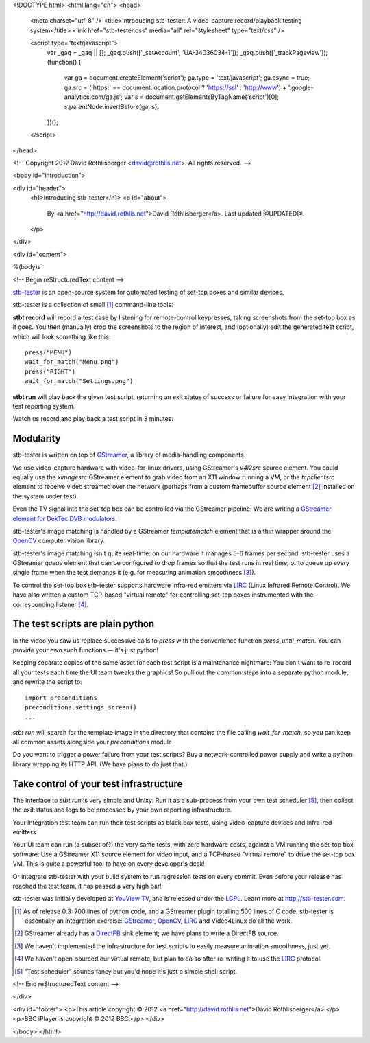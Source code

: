 <!DOCTYPE html>
<html lang="en">
<head>
  <meta charset="utf-8" />
  <title>Introducing stb-tester: A video-capture record/playback testing system</title>
  <link href="stb-tester.css" media="all" rel="stylesheet" type="text/css" />

  <script type="text/javascript">
    var _gaq = _gaq || [];
    _gaq.push(['_setAccount', 'UA-34036034-1']);
    _gaq.push(['_trackPageview']);
    (function() {
      var ga = document.createElement('script'); ga.type = 'text/javascript'; ga.async = true;
      ga.src = ('https:' == document.location.protocol ? 'https://ssl' : 'http://www') + '.google-analytics.com/ga.js';
      var s = document.getElementsByTagName('script')[0]; s.parentNode.insertBefore(ga, s);
    })();
  </script>

</head>

<!-- Copyright 2012 David Röthlisberger <david@rothlis.net>. All rights reserved. -->

<body id="introduction">

<div id="header">
  <h1>Introducing stb-tester</h1>
  <p id="about">
    By <a href="http://david.rothlis.net">David Röthlisberger</a>.
    Last updated @UPDATED@.
  </p>
</div>

<div id="content">

%(body)s

<!-- Begin reStructuredText content -->

`stb-tester`_ is an open-source system for automated testing of set-top boxes
and similar devices.

stb-tester is a collection of small [#small]_ command-line tools:

**stbt record** will record a test case by listening for remote-control
keypresses, taking screenshots from the set-top box as it goes. You then
(manually) crop the screenshots to the region of interest, and (optionally)
edit the generated test script, which will look something like this::

    press("MENU")
    wait_for_match("Menu.png")
    press("RIGHT")
    wait_for_match("Settings.png")

**stbt run** will play back the given test script, returning an exit status of
success or failure for easy integration with your test reporting system.

Watch us record and play back a test script in 3 minutes:

.. raw:: html

    <iframe
    src="http://player.vimeo.com/video/47773636?title=0&byline=0&portrait=0"
    width="640" height="480" frameborder="0"
    webkitAllowFullScreen mozallowfullscreen allowFullScreen></iframe>


Modularity
----------

stb-tester is written on top of `GStreamer`_, a library of media-handling
components.

We use video-capture hardware with video-for-linux drivers, using GStreamer's
`v4l2src` source element. You could equally use the `ximagesrc` GStreamer
element to grab video from an X11 window running a VM, or the `tcpclientsrc`
element to receive video streamed over the network (perhaps from a custom
framebuffer source element [#fbsrc]_ installed on the system under test).

Even the TV signal into the set-top box can be controlled via the GStreamer
pipeline: We are writing a `GStreamer element for DekTec DVB modulators`_.

stb-tester's image matching is handled by a GStreamer `templatematch` element
that is a thin wrapper around the `OpenCV`_ computer vision library.

stb-tester's image matching isn't quite real-time: on our hardware it manages
5-6 frames per second. stb-tester uses a GStreamer `queue` element that can be
configured to drop frames so that the test runs in real time, or to queue up
every single frame when the test demands it (e.g. for measuring animation
smoothness [#animation]_).

To control the set-top box stb-tester supports hardware infra-red emitters via
`LIRC`_ (Linux Infrared Remote Control). We have also written a custom
TCP-based "virtual remote" for controlling set-top boxes instrumented with the
corresponding listener [#virtualremote]_.


The test scripts are plain python
---------------------------------

In the video you saw us replace successive calls to `press` with the
convenience function `press_until_match`. You can provide your own such
functions — it's just python!

Keeping separate copies of the same asset for each test script is a maintenance
nightmare: You don't want to re-record all your tests each time the UI team
tweaks the graphics! So pull out the common steps into a separate python
module, and rewrite the script to::

    import preconditions
    preconditions.settings_screen()
    ...

`stbt run` will search for the template image in the directory that contains
the file calling `wait_for_match`, so you can keep all common assets alongside
your `preconditions` module.

Do you want to trigger a power failure from your test scripts? Buy a
network-controlled power supply and write a python library wrapping its HTTP
API. (We have plans to do just that.)


Take control of your test infrastructure
----------------------------------------

The interface to *stbt run* is very simple and Unixy: Run it as a sub-process
from your own test scheduler [#scheduler]_, then collect the exit status and
logs to be processed by your own reporting infrastructure.

Your integration test team can run their test scripts as black box tests, using
video-capture devices and infra-red emitters.

Your UI team can run (a subset of?) the very same tests, with zero hardware
costs, against a VM running the set-top box software: Use a GStreamer X11
source element for video input, and a TCP-based "virtual remote" to drive the
set-top box VM. This is quite a powerful tool to have on every developer's
desk!

Or integrate stb-tester with your build system to run regression tests on every
commit. Even before your release has reached the test team, it has passed a
very high bar!

stb-tester was initially developed at `YouView TV`_, and is released under the
`LGPL`_. Learn more at http://stb-tester.com.


.. container:: footnotes

  .. [#small] As of release 0.3: 700 lines of python code, and a GStreamer
     plugin totalling 500 lines of C code. stb-tester is essentially an
     integration exercise: `GStreamer`_, `OpenCV`_, `LIRC`_ and Video4Linux do
     all the work.

  .. [#fbsrc] GStreamer already has a `DirectFB`_ sink element; we have plans
     to write a DirectFB source.

  .. [#animation] We haven't implemented the infrastructure for test scripts to
     easily measure animation smoothness, just yet.

  .. [#virtualremote] We haven't open-sourced our virtual remote, but plan to
     do so after re-writing it to use the `LIRC`_ protocol.

  .. [#scheduler] "Test scheduler" sounds fancy but you'd hope it's just a
     simple shell script.


.. _stb-tester: http://stb-tester.com
.. _GStreamer: http://gstreamer.freedesktop.org
.. _OpenCV: http://opencv.willowgarage.com
.. _LIRC: http://www.lirc.org
.. _GStreamer element for DekTec DVB modulators: https://github.com/wmanley/gst-dektec
.. _DirectFB: http://directfb.org
.. _YouView TV: http://www.youview.com
.. _LGPL: http://www.gnu.org/licenses/lgpl-2.1.html


<!-- End reStructuredText content -->

</div>

<div id="footer">
<p>This article copyright © 2012 <a href="http://david.rothlis.net">David
Röthlisberger</a>.</p>
<p>BBC iPlayer is copyright © 2012 BBC.</p>
</div>

</body>
</html>
